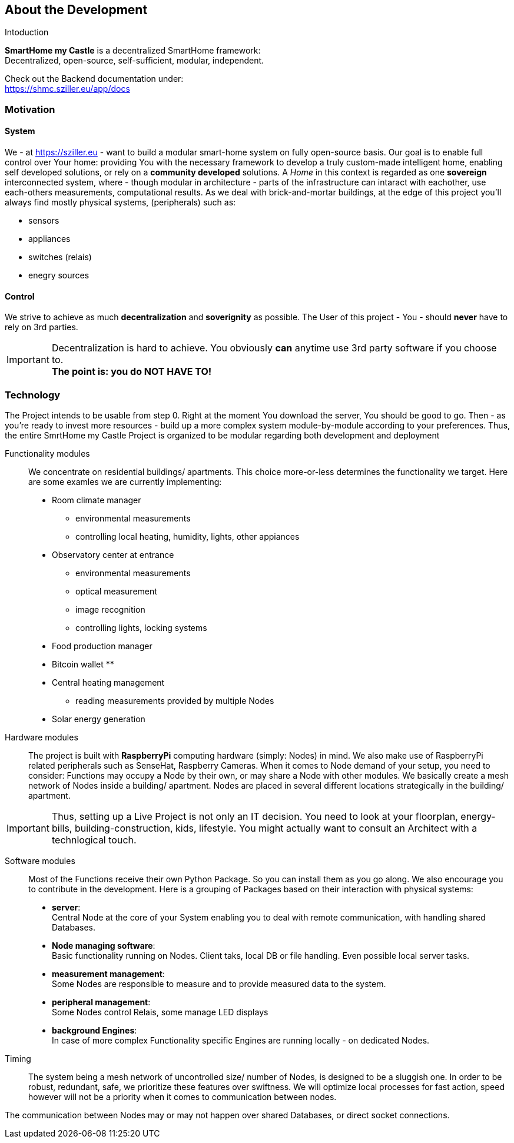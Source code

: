 == About the Development
.Intoduction
[.text-center]
****
*SmartHome my Castle* is a decentralized SmartHome framework: +
Decentralized, open-source, self-sufficient, modular, independent.

Check out the Backend documentation under: +
https://shmc.sziller.eu/app/docs
****

=== Motivation
==== System
We - at https://sziller.eu - want to build a modular smart-home system on fully open-source basis. Our goal is to 
enable full control over Your home: providing You with the necessary framework to develop a truly custom-made
intelligent home, enabling self developed solutions, or rely on a *community developed* solutions.
A _Home_ in this context is regarded as one *sovereign* interconnected system, where - though modular in architecture -
parts of the infrastructure can intaract with eachother, use each-others measurements, computational results.
As we deal with brick-and-mortar buildings, at the edge of this project you'll always find mostly physical systems,
(peripherals) such as:

- sensors
- appliances
- switches (relais)
- enegry sources

==== Control
We strive to achieve as much *decentralization* and *soverignity* as possible. The User of this project - You -
should *never* have to rely on 3rd parties.

[IMPORTANT]
====
Decentralization is hard to achieve. You obviously *can* anytime use 3rd party software if you choose to. +
*The point is: you do NOT HAVE TO!*
====

=== Technology
The Project intends to be usable from step 0. Right at the moment You download the server, You should be good to go.
Then - as you're ready to invest more resources - build up a more complex system module-by-module according to your
preferences.
Thus, the entire SmrtHome my Castle Project is organized to be modular regarding both development and deployment 

Functionality modules::
We concentrate on residential buildings/ apartments. This choice more-or-less determines the functionality we target.
Here are some examles we are currently implementing:

* Room climate manager
** environmental measurements
** controlling local heating, humidity, lights, other appiances
* Observatory center at entrance
** environmental measurements
** optical measurement
** image recognition
** controlling lights, locking systems
* Food production manager
* Bitcoin wallet
**
* Central heating management
** reading measurements provided by multiple Nodes
* Solar energy generation

Hardware modules::
The project is built with *RaspberryPi* computing hardware (simply: Nodes) in mind.
We also make use of RaspberryPi related peripherals such as SenseHat, Raspberry Cameras.
When it comes to Node demand of your setup, you need to consider: Functions may occupy a Node by their own,
or may share a Node with other modules. We basically create a mesh network of Nodes inside a building/ apartment.
Nodes are placed in several different locations strategically in the building/ apartment. +

[IMPORTANT]
====
Thus, setting up a Live Project is not only an IT decision. You need to look at your floorplan, energy-bills,
building-construction, kids, lifestyle. You might actually want to consult an Architect with a technlogical touch.
====

Software modules::
Most of the Functions receive their own Python Package. So you can install them as you go along.
We also encourage you to contribute in the development.
Here is a grouping of Packages based on their interaction with physical systems:

- *server*: +
Central Node at the core of your System enabling you to deal with remote communication, with handling shared Databases.

- *Node managing software*: +
Basic functionality running on Nodes. Client taks, local DB or file handling. Even possible local server tasks.

- *measurement management*: +
Some Nodes are responsible to measure and to provide measured data to the system.

- *peripheral management*: +
Some Nodes control Relais, some manage LED displays

- *background Engines*: +
In case of more complex Functionality specific Engines are running locally - on dedicated Nodes.

Timing::
The system being a mesh network of uncontrolled size/ number of Nodes, is designed to be a sluggish one.
In order to be robust, redundant, safe, we prioritize these features over swiftness. We will optimize local processes
for fast action, speed however will not be a priority when it comes to communication between nodes.

The communication between Nodes may or may not happen over shared Databases, or direct socket connections.
